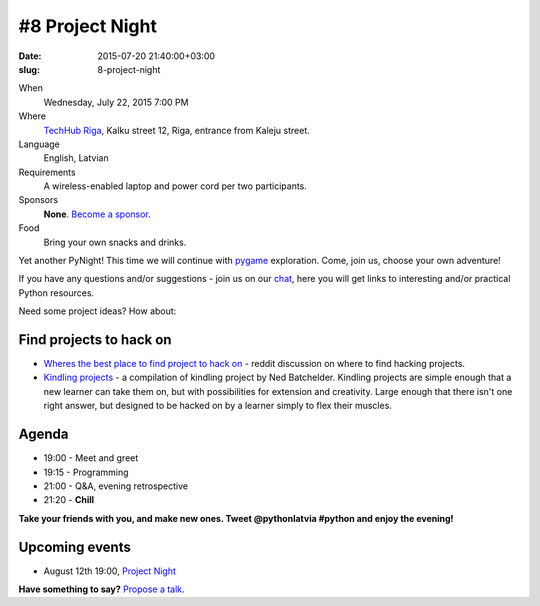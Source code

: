 ================
#8 Project Night
================
:date: 2015-07-20 21:40:00+03:00
:slug: 8-project-night

When
    Wednesday, July 22, 2015 7:00 PM

Where
    `TechHub Riga`_, Kalku street 12, Riga, entrance from Kaleju street.

Language
    English, Latvian

Requirements
    A wireless-enabled laptop and power cord per two participants.

Sponsors
    **None**. `Become a sponsor`_.

Food
    Bring your own snacks and drinks.

.. raw:: html

    <a href="http://www.meetup.com/python-lv/events/223150345/" data-event="223150345" class="mu-rsvp-btn">RSVP</a>


Yet another PyNight! This time we will continue with pygame_ exploration. Come, join us, choose your own adventure!


If you have any questions and/or suggestions - join us on our chat_, here you will get links to interesting and/or practical Python resources. 


Need some project ideas? How about:

Find projects to hack on
========================

- `Wheres the best place to find project to hack on`_ - reddit discussion on
  where to find hacking projects.
- `Kindling projects`_ - a compilation of kindling project by Ned Batchelder. 
  Kindling projects are simple enough that a new learner can take them on, 
  but with possibilities for extension and creativity. Large enough that there 
  isn't one right answer, but designed to be hacked on by a learner simply to 
  flex their muscles.

Agenda
======
- 19:00 - Meet and greet
- 19:15 - Programming
- 21:00 - Q&A, evening retrospective
- 21:20 - **Chill**

**Take your friends with you, and make new ones. Tweet @pythonlatvia #python
and enjoy the evening!**

.. raw:: html

    <a href="http://www.meetup.com/python-lv/events/223150345/" data-event="223150345" class="mu-rsvp-btn">RSVP</a>


Upcoming events
===============
- August 12th 19:00, `Project Night`_

**Have something to say?** `Propose a talk`_.

.. raw:: html

    <script>!function(d,s,id){var js,fjs=d.getElementsByTagName(s)[0];if(!d.getElementById(id)){js=d.createElement(s); js.id=id;js.async=true;js.src="https://a248.e.akamai.net/secure.meetupstatic.com/s/script/541522619002077648/api/mu.btns.js?id=plbudm26viu6lq3dp6vud464ng";fjs.parentNode.insertBefore(js,fjs);}}(document,"script","mu-bootjs");</script>


.. _TechHub Riga: http://bit.ly/techhub-riga
.. _Become a sponsor: mailto:janis.abele@gmail.com?subject=Python%20Latvia%20Sponsorship
.. _Propose a talk: http://bit.ly/pythonlv-c4s
.. _chat: https://gitter.im/pythonlv/pythonlv
.. _Wheres the best place to find project to hack on: http://www.reddit.com/r/Python/comments/3085z8/wheres_the_best_place_to_find_projects_to_hack_on/
.. _Kindling projects: http://nedbatchelder.com/text/kindling.html
.. _Project Night: http://www.meetup.com/python-lv/events/zmwbhlytlbqb/
.. _pygame: http://inventwithpython.com/blog/2014/12/02/why-is-object-oriented-programming-useful-with-an-role-playing-game-example/
